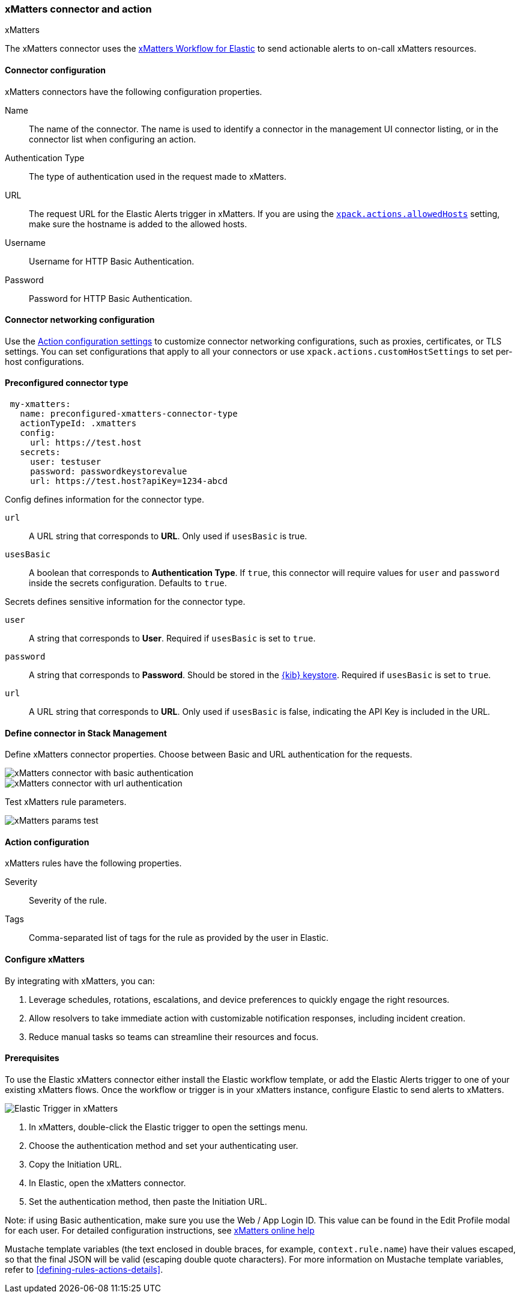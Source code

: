 [[xmatters-action-type]]
=== xMatters connector and action
++++
<titleabbrev>xMatters</titleabbrev>
++++

The xMatters connector uses the https://help.xmatters.com/integrations/#cshid=Elastic[xMatters Workflow for Elastic] to send actionable alerts to on-call xMatters resources.

[float]
[[xmatters-connector-configuration]]
==== Connector configuration

xMatters connectors have the following configuration properties.

Name::                                 The name of the connector. The name is used to identify a connector in the management UI connector listing, or in the connector list when configuring an action.
Authentication Type::                                                                                                                  The type of authentication used in the request made to xMatters.
URL:: The request URL for the Elastic Alerts trigger in xMatters. If you are using the <<action-settings, `xpack.actions.allowedHosts`>> setting, make sure the hostname is added to the allowed hosts.
Username::                                                                                                                                                      Username for HTTP Basic Authentication.
Password::                                                                                                                                                      Password for HTTP Basic Authentication.

[float]
[[xmatters-connector-networking-configuration]]
==== Connector networking configuration

Use the <<action-settings, Action configuration settings>> to customize connector networking configurations, such as proxies, certificates, or TLS settings. You can set configurations that apply to all your connectors or use `xpack.actions.customHostSettings` to set per-host configurations.

[float]
[[Preconfigured-xmatters-configuration]]
==== Preconfigured connector type

[source,text]
--
 my-xmatters:
   name: preconfigured-xmatters-connector-type
   actionTypeId: .xmatters
   config:
     url: https://test.host
   secrets:
     user: testuser
     password: passwordkeystorevalue
     url: https://test.host?apiKey=1234-abcd
--

Config defines information for the connector type.

`url`:: A URL string that corresponds to *URL*. Only used if `usesBasic` is true.

`usesBasic`:: A boolean that corresponds to *Authentication Type*. If `true`, this connector will require values for `user` and `password` inside the secrets configuration. Defaults to `true`.

Secrets defines sensitive information for the connector type.

`user`:: A string that corresponds to *User*. Required if `usesBasic` is set to `true`.

`password`:: A string that corresponds to *Password*. Should be stored in the <<creating-keystore, {kib} keystore>>. Required if `usesBasic` is set to `true`.

`url`:: A URL string that corresponds to *URL*. Only used if `usesBasic` is false, indicating the API Key is included in the URL.

[float]
[[define-xmatters-ui]]
==== Define connector in Stack Management

Define xMatters connector properties. Choose between Basic and URL authentication for the requests.

[role="screenshot"]
image::management/connectors/images/xmatters-connector-basic.png[xMatters connector with basic authentication]

[role="screenshot"]
image::management/connectors/images/xmatters-connector-url.png[xMatters connector with url authentication]

Test xMatters rule parameters.

[role="screenshot"]
image::management/connectors/images/xmatters-params-test.png[xMatters params test]

[float]
[[xmatters-action-configuration]]
==== Action configuration

xMatters rules have the following properties.

Severity::                                                     Severity of the rule.
Tags:: Comma-separated list of tags for the rule as provided by the user in Elastic.

[float]
[[xmatters-benefits]]
==== Configure xMatters

By integrating with xMatters, you can:

. Leverage schedules, rotations, escalations, and device preferences to quickly engage the right resources.
. Allow resolvers to take immediate action with customizable notification responses, including incident creation.
. Reduce manual tasks so teams can streamline their resources and focus.

[float]
[[xmatters-connector-prerequisites]]
==== Prerequisites
To use the Elastic xMatters connector either install the Elastic workflow template, or add the Elastic Alerts trigger to one of your existing xMatters flows. Once the workflow or trigger is in your xMatters instance, configure Elastic to send alerts to xMatters.

[role="screenshot"]
image::management/connectors/images/xmatters-copy-url.png[Elastic Trigger in xMatters]

. In xMatters, double-click the Elastic trigger to open the settings menu.
. Choose the authentication method and set your authenticating user.
. Copy the Initiation URL.
. In Elastic, open the xMatters connector.
. Set the authentication method, then paste the Initiation URL.

Note: if using Basic authentication, make sure you use the Web / App Login ID. This value can be found in the Edit Profile modal for each user.
For detailed configuration instructions, see https://help.xmatters.com/ondemand/#cshid=ElasticTrigger[xMatters online help]

Mustache template variables (the text enclosed in double braces, for example, `context.rule.name`) have
their values escaped, so that the final JSON will be valid (escaping double quote characters).
For more information on Mustache template variables, refer to <<defining-rules-actions-details>>.
